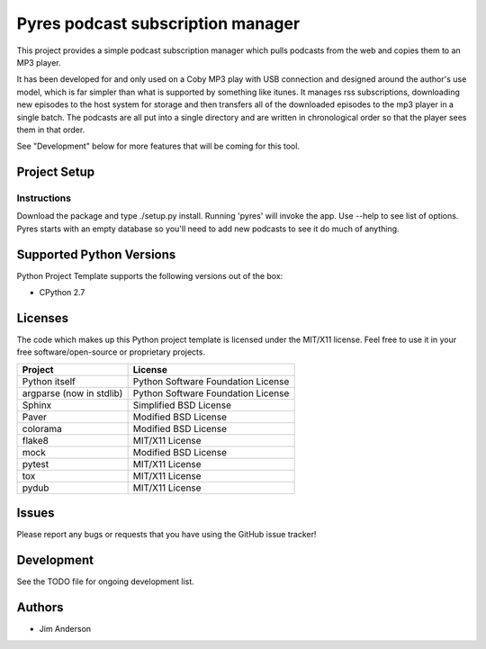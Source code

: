 ===================================
 Pyres podcast subscription manager
===================================
.. image:: https://travis-ci.org/jima80525/pyres.svg?branch=master
    :target: https://travis-ci.org/jima80525/pyres

This project provides a simple podcast subscription manager which pulls podcasts
from the web and copies them to an MP3 player.

It has been developed for and only used on a Coby MP3 play with USB connection
and designed around the author's use model, which is far simpler than what is
supported by something like itunes.  It manages rss subscriptions, downloading
new episodes to the host system for storage and then transfers all of the
downloaded episodes to the mp3 player in a single batch.  The podcasts are all
put into a single directory and are written in chronological order so that the
player sees them in that order.

See "Development" below for more features that will be coming for this tool.

Project Setup
=============

Instructions
------------

Download the package and type ./setup.py install.
Running 'pyres' will invoke the app.  Use --help to see list of options.  Pyres
starts with an empty database so you'll need to add new podcasts to see it do
much of anything.

Supported Python Versions
=========================

Python Project Template supports the following versions out of the box:

* CPython 2.7

Licenses
========

The code which makes up this Python project template is licensed under the
MIT/X11 license. Feel free to use it in your free software/open-source or
proprietary projects.

+------------------------+----------------------------------+
|Project                 |License                           |
+========================+==================================+
|Python itself           |Python Software Foundation License|
+------------------------+----------------------------------+
|argparse (now in stdlib)|Python Software Foundation License|
+------------------------+----------------------------------+
|Sphinx                  |Simplified BSD License            |
+------------------------+----------------------------------+
|Paver                   |Modified BSD License              |
+------------------------+----------------------------------+
|colorama                |Modified BSD License              |
+------------------------+----------------------------------+
|flake8                  |MIT/X11 License                   |
+------------------------+----------------------------------+
|mock                    |Modified BSD License              |
+------------------------+----------------------------------+
|pytest                  |MIT/X11 License                   |
+------------------------+----------------------------------+
|tox                     |MIT/X11 License                   |
+------------------------+----------------------------------+
|pydub                   |MIT/X11 License                   |
+------------------------+----------------------------------+

Issues
======

Please report any bugs or requests that you have using the GitHub issue tracker!

Development
===========
See the TODO file for ongoing development list.

Authors
=======
* Jim Anderson
